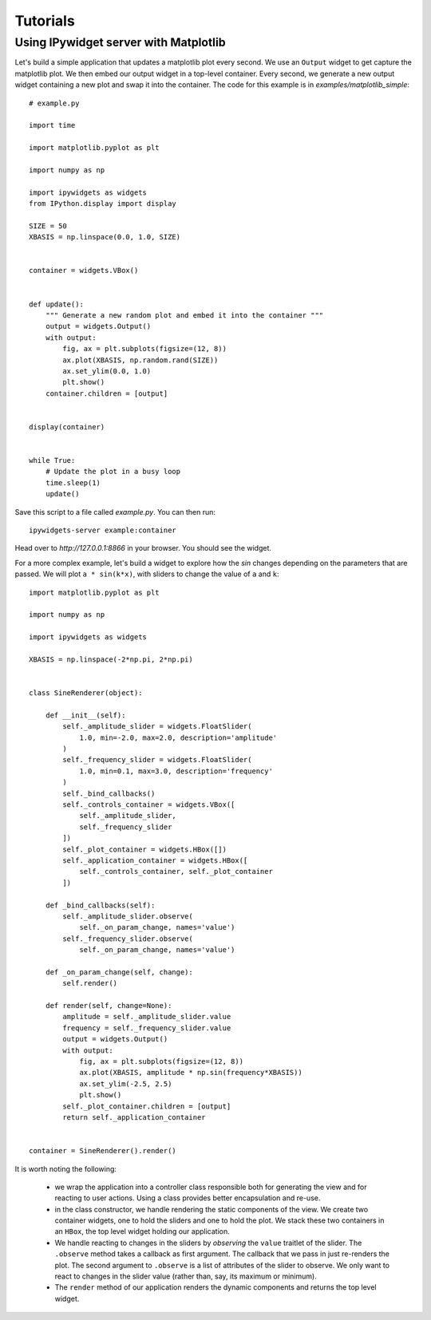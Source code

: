 
Tutorials
=========

..
   Simple widget
   -------------

   Think of something to put here.

Using IPywidget server with Matplotlib
--------------------------------------

Let's build a simple application that updates a matplotlib plot every second. We
use an ``Output`` widget to get capture the matplotlib plot. We then embed our
output widget in a top-level container. Every second, we generate a new output
widget containing a new plot and swap it into the container. The code for this
example is in `examples/matplotlib_simple`::

    # example.py

    import time

    import matplotlib.pyplot as plt

    import numpy as np

    import ipywidgets as widgets
    from IPython.display import display

    SIZE = 50
    XBASIS = np.linspace(0.0, 1.0, SIZE)


    container = widgets.VBox()


    def update():
        """ Generate a new random plot and embed it into the container """
        output = widgets.Output()
        with output:
            fig, ax = plt.subplots(figsize=(12, 8))
            ax.plot(XBASIS, np.random.rand(SIZE))
            ax.set_ylim(0.0, 1.0)
            plt.show()
        container.children = [output]


    display(container)


    while True:
        # Update the plot in a busy loop
        time.sleep(1)
        update()


Save this script to a file called `example.py`. You can then run::

    ipywidgets-server example:container

Head over to `http://127.0.0.1:8866` in your browser. You should see the widget.

.. image:: images/matplotlib-simple.png

For a more complex example, let's build a widget to explore how the `sin` changes
depending on the parameters that are passed. We will plot ``a * sin(k*x)``, with sliders to change the value of ``a`` and ``k``::

    import matplotlib.pyplot as plt

    import numpy as np

    import ipywidgets as widgets

    XBASIS = np.linspace(-2*np.pi, 2*np.pi)


    class SineRenderer(object):

        def __init__(self):
            self._amplitude_slider = widgets.FloatSlider(
                1.0, min=-2.0, max=2.0, description='amplitude'
            )
            self._frequency_slider = widgets.FloatSlider(
                1.0, min=0.1, max=3.0, description='frequency'
            )
            self._bind_callbacks()
            self._controls_container = widgets.VBox([
                self._amplitude_slider,
                self._frequency_slider
            ])
            self._plot_container = widgets.HBox([])
            self._application_container = widgets.HBox([
                self._controls_container, self._plot_container
            ])

        def _bind_callbacks(self):
            self._amplitude_slider.observe(
                self._on_param_change, names='value')
            self._frequency_slider.observe(
                self._on_param_change, names='value')

        def _on_param_change(self, change):
            self.render()

        def render(self, change=None):
            amplitude = self._amplitude_slider.value
            frequency = self._frequency_slider.value
            output = widgets.Output()
            with output:
                fig, ax = plt.subplots(figsize=(12, 8))
                ax.plot(XBASIS, amplitude * np.sin(frequency*XBASIS))
                ax.set_ylim(-2.5, 2.5)
                plt.show()
            self._plot_container.children = [output]
            return self._application_container


    container = SineRenderer().render()

.. image:: images/matplotlib-sine.png

It is worth noting the following:

 - we wrap the application into a controller class responsible both for generating the view and for reacting to user actions. Using a class provides better encapsulation and re-use.
 - in the class constructor, we handle rendering the static components of the view. We create two container widgets, one to hold the sliders and one to hold the plot. We stack these two containers in an ``HBox``, the top level widget holding our application.
 - We handle reacting to changes in the sliders by `observing` the ``value`` traitlet of the slider. The ``.observe`` method takes a callback as first argument. The callback that we pass in just re-renders the plot. The second argument to ``.observe`` is a list of attributes of the slider to observe. We only want to react to changes in the slider value (rather than, say, its maximum or minimum).
 - The ``render`` method of our application renders the dynamic components and returns the top level widget.


..
   Creating widgets with bqplot
   ----------------------------

   Creating widgets with ipyvolume
   -------------------------------
